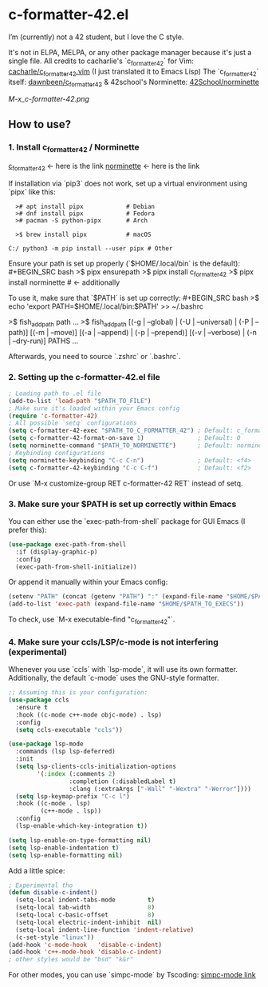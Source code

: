 * c-formatter-42.el

I’m (currently) not a 42 student, but I love the C style.

It's not in ELPA, MELPA, or any other package manager because it's just a single file. All credits to cacharlie's `c_formatter_42` for Vim:
[[https://github.com/cacharle/c_formatter_42.vim][cacharle/c_formatter_42.vim]]
(I just translated it to Emacs Lisp)
The `c_formatter_42` itself:
[[https://github.com/dawnbeen/c_formatter_42][dawnbeen/c_formatter_42]]
& 42school's Norminette:
[[https://github.com/42School/norminette][42School/norminette]]

#+CAPTION: This is an image from my Emacs configs
#+NAME: Shish
[[M-x_c-formatter-42.png]]

** How to use?

*** 1. Install c_formatter_42 / Norminette

[[https://github.com/dawnbeen/c_formatter_42][c_formatter_42]] <- here is the link
[[https://github.com/42School/norminette][norminette]]     <- here is the link

If installation via `pip3` does not work, set up a virtual environment using `pipx` like this:

#+BEGIN_SRC
  ># apt install pipx            # Debian
  ># dnf install pipx            # Fedora
  ># pacman -S python-pipx       # Arch

  >$ brew install pipx           # macOS

C:/ python3 -m pip install --user pipx # Other
#+END_SRC

Ensure your path is set up properly (`$HOME/.local/bin` is the default):
#+BEGIN_SRC bash
  >$ pipx ensurepath
  >$ pipx install c_formatter_42
  >$ pipx install norminette     # <- additionally
#+END_SRC

To use it, make sure that `$PATH` is set up correctly:
#+BEGIN_SRC bash
  >$ echo 'export PATH=$HOME/.local/bin:$PATH' >> ~/.bashrc
  # or ~/.zshrc

  # For fish (not sure)
  >$ fish_add_path path ...
  >$ fish_add_path [(-g | --global) | (-U | --universal) | (-P | --path)] [(-m | --move)] [(-a | --append) | (-p | --prepend)] [(-v | --verbose) | (-n | --dry-run)] PATHS ...
#+END_SRC

Afterwards, you need to source `.zshrc` or `.bashrc`.

*** 2. Setting up the c-formatter-42.el file

#+BEGIN_SRC emacs-lisp
  ; Loading path to .el file
  (add-to-list 'load-path "$PATH_TO_FILE")
  ; Make sure it's loaded within your Emacs config
  (require 'c-formatter-42)
  ; All possible `setq` configurations
  (setq c-formatter-42-exec "$PATH_TO_C_FORMATTER_42") ; Default: c_formatter_42 (if $PATH is not set)
  (setq c-formatter-42-format-on-save 1)               ; Default: 0
  (setq norminette-command "$PATH_TO_NORMINETTE")      ; Default: norminette     (if $PATH is not set)
  ; Keybinding configurations
  (setq norminette-keybinding "C-c C-n")               ; Default: <f4>
  (setq c-formatter-42-keybinding "C-c C-f")           ; Default: <f2>
#+END_SRC
Or use `M-x customize-group RET c-formatter-42 RET` instead of setq.

*** 3. Make sure your $PATH is set up correctly within Emacs

You can either use the `exec-path-from-shell` package for GUI Emacs (I prefer this):
#+BEGIN_SRC emacs-lisp
  (use-package exec-path-from-shell
    :if (display-graphic-p)
    :config
    (exec-path-from-shell-initialize))
#+END_SRC
Or append it manually within your Emacs config:
#+BEGIN_SRC emacs-lisp
  (setenv "PATH" (concat (getenv "PATH") ":" (expand-file-name "$HOME/$PATH_TO_EXECS")))
  (add-to-list 'exec-path (expand-file-name "$HOME/$PATH_TO_EXECS"))
#+END_SRC
To check, use `M-x executable-find "c_formatter_42"`.

*** 4. Make sure your ccls/LSP/c-mode is not interfering (experimental)

Whenever you use `ccls` with `lsp-mode`, it will use its own formatter. Additionally, the default `c-mode` uses the GNU-style formatter.

#+BEGIN_SRC emacs-lisp
  ;; Assuming this is your configuration:
  (use-package ccls
    :ensure t
    :hook ((c-mode c++-mode objc-mode) . lsp)
    :config
    (setq ccls-executable "ccls"))

  (use-package lsp-mode
    :commands (lsp lsp-deferred)
    :init
    (setq lsp-clients-ccls-initialization-options
          '(:index (:comments 2)
                   :completion (:disabledLabel t)
                   :clang (:extraArgs ["-Wall" "-Wextra" "-Werror"])))
    (setq lsp-keymap-prefix "C-c l")
    :hook ((c-mode . lsp)
           (c++-mode . lsp))
    :config
    (lsp-enable-which-key-integration t))

  (setq lsp-enable-on-type-formatting nil)
  (setq lsp-enable-indentation t)
  (setq lsp-enable-formatting nil)
#+END_SRC

Add a little spice:

#+BEGIN_SRC emacs-lisp
  ; Experimental tho
  (defun disable-c-indent()
    (setq-local indent-tabs-mode         t)
    (setq-local tab-width                8)
    (setq-local c-basic-offset           8)
    (setq-local electric-indent-inhibit  nil)
    (setq-local indent-line-function 'indent-relative)
    (c-set-style "linux"))
  (add-hook 'c-mode-hook   'disable-c-indent)
  (add-hook 'c++-mode-hook 'disable-c-indent)
  ; other styles would be "bsd" "k&r"
  #+END_SRC

For other modes, you can use `simpc-mode` by Tscoding:
[[https://github.com/rexim/simpc-mode][simpc-mode link]]
